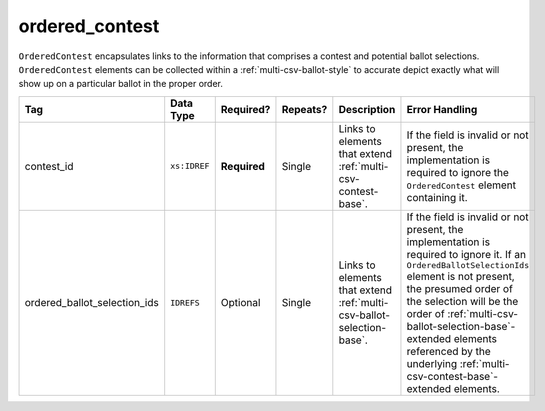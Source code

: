 .. This file is auto-generated.  Do not edit it by hand!

.. _multi-csv-ordered-contest:

ordered_contest
===============

``OrderedContest`` encapsulates links to the information that comprises a contest and potential
ballot selections. ``OrderedContest`` elements can be collected within a
:ref:`multi-csv-ballot-style` to accurate depict exactly what will show up on a particular
ballot in the proper order.

+------------------------------+--------------+--------------+--------------+------------------------------------------+-------------------------------------------------+
| Tag                          | Data Type    | Required?    | Repeats?     | Description                              | Error Handling                                  |
+==============================+==============+==============+==============+==========================================+=================================================+
| contest_id                   | ``xs:IDREF`` | **Required** | Single       | Links to elements that extend            | If the field is invalid or not present, the     |
|                              |              |              |              | :ref:`multi-csv-contest-base`.           | implementation is required to ignore the        |
|                              |              |              |              |                                          | ``OrderedContest`` element containing it.       |
+------------------------------+--------------+--------------+--------------+------------------------------------------+-------------------------------------------------+
| ordered_ballot_selection_ids | ``IDREFS``   | Optional     | Single       | Links to elements that extend            | If the field is invalid or not present, the     |
|                              |              |              |              | :ref:`multi-csv-ballot-selection-base`.  | implementation is required to ignore it. If an  |
|                              |              |              |              |                                          | ``OrderedBallotSelectionIds`` element is not    |
|                              |              |              |              |                                          | present, the presumed order of the selection    |
|                              |              |              |              |                                          | will be the order of                            |
|                              |              |              |              |                                          | :ref:`multi-csv-ballot-selection-base`-extended |
|                              |              |              |              |                                          | elements referenced by the underlying           |
|                              |              |              |              |                                          | :ref:`multi-csv-contest-base`-extended          |
|                              |              |              |              |                                          | elements.                                       |
+------------------------------+--------------+--------------+--------------+------------------------------------------+-------------------------------------------------+

.. code-block:: csv-table
   :linenos:


    id,contest_id,ordered_ballot_selection_ids
    oc2025,con001,bs001 bs002 bs003
    oc3000,con002,bs001
